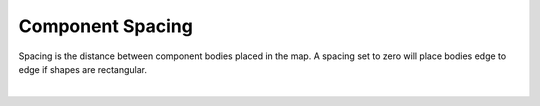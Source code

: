 .. _comp_spacing-label:

Component Spacing
=================

Spacing is the distance between component bodies placed in the map. A spacing set to
zero will place bodies edge to edge if shapes are rectangular.

.. image:: /_static/images/spacing.png
    :width: 35%
    :align: center

|


